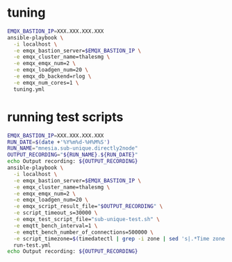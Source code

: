 * tuning

#+BEGIN_SRC sh
  EMQX_BASTION_IP=XXX.XXX.XXX.XXX
  ansible-playbook \
    -i localhost \
    -e emqx_bastion_server=$EMQX_BASTION_IP \
    -e emqx_cluster_name=thalesmg \
    -e emqx_emqx_num=2 \
    -e emqx_loadgen_num=20 \
    -e emqx_db_backend=rlog \
    -e emqx_num_cores=1 \
    tuning.yml
#+END_SRC

* running test scripts

#+BEGIN_SRC sh
  EMQX_BASTION_IP=XXX.XXX.XXX.XXX
  RUN_DATE=$(date +'%Y%m%d-%H%M%S')
  RUN_NAME="mnesia.sub-unique.directly2node"
  OUTPUT_RECORDING="${RUN_NAME}.${RUN_DATE}"
  echo Output recording: ${OUTPUT_RECORDING}
  ansible-playbook \
    -i localhost \
    -e emqx_bastion_server=$EMQX_BASTION_IP \
    -e emqx_cluster_name=thalesmg \
    -e emqx_emqx_num=2 \
    -e emqx_loadgen_num=20 \
    -e emqx_script_result_file="$OUTPUT_RECORDING" \
    -e script_timeout_s=30000 \
    -e emqx_test_script_file="sub-unique-test.sh" \
    -e emqtt_bench_interval=1 \
    -e emqtt_bench_number_of_connections=500000 \
    -e script_timezone=$(timedatectl | grep -i zone | sed 's|.*Time zone: \([^ ]*\).*|\1|')
    run-test.yml
  echo Output recording: ${OUTPUT_RECORDING}
#+END_SRC
